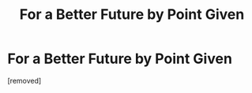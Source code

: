 #+TITLE: For a Better Future by Point Given

* For a Better Future by Point Given
:PROPERTIES:
:Author: rondeservedbetter
:Score: 1
:DateUnix: 1589517332.0
:DateShort: 2020-May-15
:FlairText: Request
:END:
[removed]


